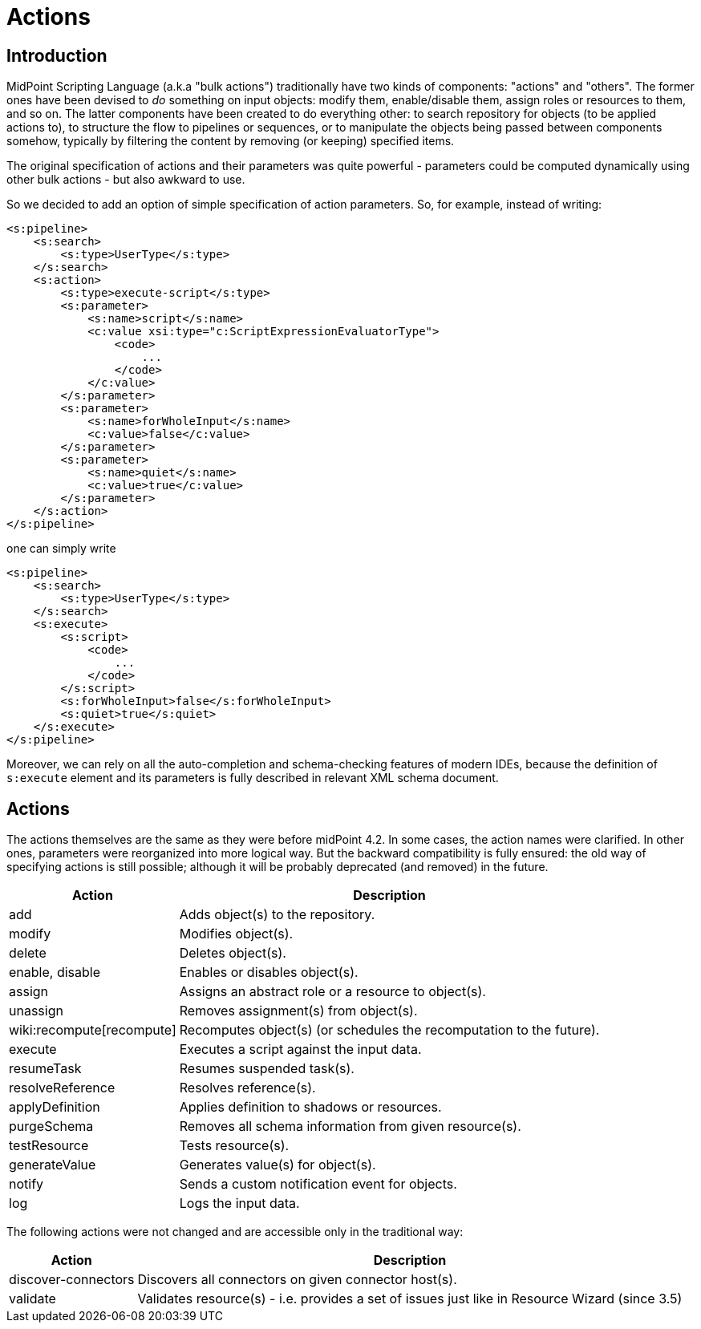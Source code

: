 = Actions
:page-wiki-name: Actions (4.2+)
:page-since: "4.2"
:page-experimental: true
:page-upkeep-status: orange

== Introduction

MidPoint Scripting Language (a.k.a "bulk actions") traditionally have two kinds of components: "actions" and "others".
The former ones have been devised to _do_ something on input objects: modify them, enable/disable them, assign roles or resources to them, and so on.
The latter components have been created to do everything other: to search repository for objects (to be applied actions to), to structure the flow to pipelines or sequences, or to manipulate the objects being passed between components somehow, typically by filtering the content by removing (or keeping) specified items.

The original specification of actions and their parameters was quite powerful - parameters could be computed dynamically using other bulk actions - but also awkward to use.

So we decided to add an option of simple specification of action parameters.
So, for example, instead of writing:

[source,xml]
----
<s:pipeline>
    <s:search>
        <s:type>UserType</s:type>
    </s:search>
    <s:action>
        <s:type>execute-script</s:type>
        <s:parameter>
            <s:name>script</s:name>
            <c:value xsi:type="c:ScriptExpressionEvaluatorType">
                <code>
                    ...
                </code>
            </c:value>
        </s:parameter>
        <s:parameter>
            <s:name>forWholeInput</s:name>
            <c:value>false</c:value>
        </s:parameter>
        <s:parameter>
            <s:name>quiet</s:name>
            <c:value>true</c:value>
        </s:parameter>
    </s:action>
</s:pipeline>
----

one can simply write

[source,xml]
----
<s:pipeline>
    <s:search>
        <s:type>UserType</s:type>
    </s:search>
    <s:execute>
        <s:script>
            <code>
                ...
            </code>
        </s:script>
        <s:forWholeInput>false</s:forWholeInput>
        <s:quiet>true</s:quiet>
    </s:execute>
</s:pipeline>
----

Moreover, we can rely on all the auto-completion and schema-checking features of modern IDEs, because the definition of `s:execute` element and its parameters is fully described in relevant XML schema document.


== Actions

The actions themselves are the same as they were before midPoint 4.2. In some cases, the action names were clarified.
In other ones, parameters were reorganized into more logical way.
But the backward compatibility is fully ensured: the old way of specifying actions is still possible; although it will be probably deprecated (and removed) in the future.

[%autowidth]
|===
| Action | Description

| add
| Adds object(s) to the repository.


| modify
| Modifies object(s).


| delete
| Deletes object(s).


| enable, disable
| Enables or disables object(s).


| assign
| Assigns an abstract role or a resource to object(s).


| unassign
| Removes assignment(s) from object(s).


| wiki:recompute[recompute]
| Recomputes object(s) (or schedules the recomputation to the future).


| execute
| Executes a script against the input data.


| resumeTask
| Resumes suspended task(s).


| resolveReference
| Resolves reference(s).


| applyDefinition
| Applies definition to shadows or resources.


| purgeSchema
| Removes all schema information from given resource(s).


| testResource
| Tests resource(s).


| generateValue
| Generates value(s) for object(s).


| notify
| Sends a custom notification event for objects.


| log
| Logs the input data.


|===

The following actions were not changed and are accessible only in the traditional way:

[%autowidth]
|===
| Action | Description

| discover-connectors
| Discovers all connectors on given connector host(s).


| validate
| Validates resource(s) - i.e. provides a set of issues just like in Resource Wizard (since 3.5)


|===


